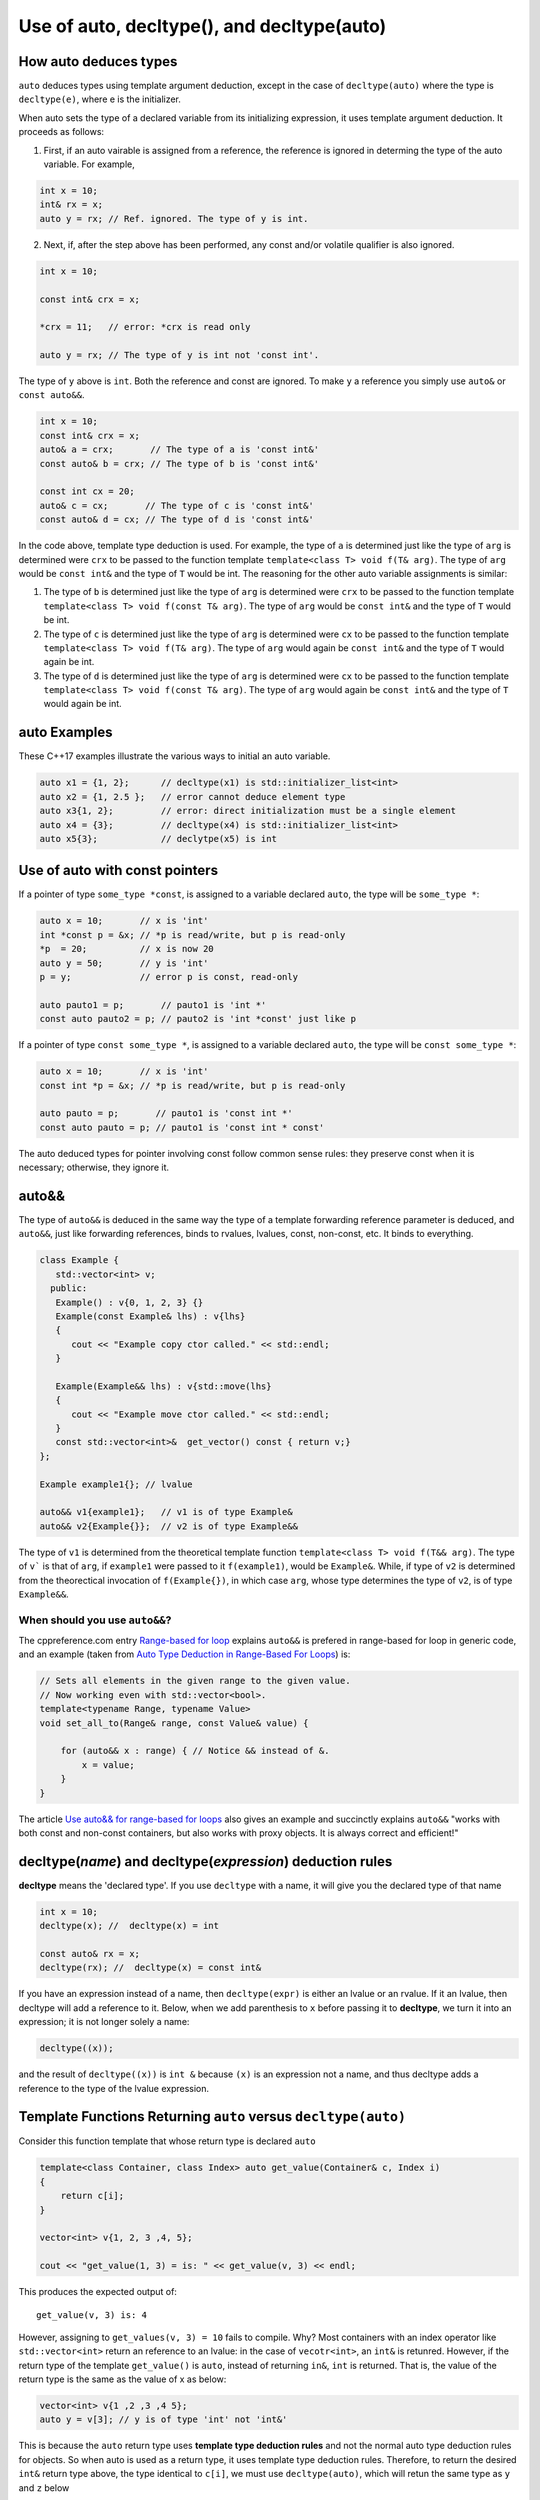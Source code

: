 Use of auto, decltype(), and decltype(auto)
===========================================

How auto deduces types
-----------------------

``auto`` deduces types using template argument deduction, except in the case of ``decltype(auto)`` where the type is ``decltype(e)``, where e is the initializer.

When auto sets the type of a declared variable from its initializing expression, it uses template argument deduction. It proceeds as follows:

1. First, if an auto vairable is assigned from a reference, the reference is ignored in determing the type of the auto variable. For example,

.. code-block:: cpp

    int x = 10;
    int& rx = x;
    auto y = rx; // Ref. ignored. The type of y is int.

2. Next, if, after the step above has been performed, any const and/or volatile qualifier is also ignored.

.. code-block:: cpp

    int x = 10;

    const int& crx = x;

    *crx = 11;   // error: *crx is read only

    auto y = rx; // The type of y is int not 'const int'.

The type of ``y`` above is ``int``. Both the reference and const are ignored. To make ``y`` a reference you simply use ``auto&`` or ``const auto&&``.

.. code-block:: cpp

    int x = 10;
    const int& crx = x;
    auto& a = crx;       // The type of a is 'const int&' 
    const auto& b = crx; // The type of b is 'const int&' 

    const int cx = 20;
    auto& c = cx;       // The type of c is 'const int&'
    const auto& d = cx; // The type of d is 'const int&'

In the code above, template type deduction is used. For example, the type of ``a`` is determined just like the type of ``arg`` is determined were ``crx`` to be passed to the function template ``template<class T> void f(T& arg)``. The type of ``arg`` would be ``const int&`` and the type of ``T`` would be int.
The reasoning for the other auto variable assignments is similar:

1. The type of ``b`` is determined just like the type of ``arg`` is determined were ``crx`` to be passed to the function template ``template<class T> void f(const T& arg)``. The type of ``arg`` would be ``const int&`` and the type of ``T`` would be int.

2. The type of ``c`` is determined just like the type of ``arg`` is determined were ``cx`` to be passed to the function template ``template<class T> void f(T& arg)``. The type of ``arg`` would again be ``const int&`` and the type of ``T`` would again be int.

3. The type of ``d`` is determined just like the type of ``arg`` is determined were ``cx`` to be passed to the function template ``template<class T> void f(const T& arg)``. The type of ``arg`` would again be ``const int&`` and the type of ``T`` would again be int.

auto Examples
-------------

These C++17 examples illustrate the various ways to initial an auto variable.

.. code-block:: cpp

    auto x1 = {1, 2};      // decltype(x1) is std::initializer_list<int>
    auto x2 = {1, 2.5 };   // error cannot deduce element type
    auto x3{1, 2};         // error: direct initialization must be a single element
    auto x4 = {3};         // decltype(x4) is std::initializer_list<int>
    auto x5{3};            // declytpe(x5) is int

Use of auto with const pointers
-------------------------------

If a pointer of type ``some_type *const``, is assigned to a variable declared ``auto``, the type will be ``some_type *``:

.. code-block:: cpp

  auto x = 10;       // x is 'int'
  int *const p = &x; // *p is read/write, but p is read-only
  *p  = 20;          // x is now 20
  auto y = 50;       // y is 'int'
  p = y;             // error p is const, read-only

  auto pauto1 = p;       // pauto1 is 'int *'
  const auto pauto2 = p; // pauto2 is 'int *const' just like p

If a pointer of type ``const some_type *``, is assigned to a variable declared ``auto``, the type will be ``const some_type *``:

.. code-block:: cpp

  auto x = 10;       // x is 'int'
  const int *p = &x; // *p is read/write, but p is read-only

  auto pauto = p;       // pauto1 is 'const int *'
  const auto pauto = p; // pauto1 is 'const int * const'

The auto deduced types for pointer involving const follow common sense rules: they preserve const when it is necessary; otherwise, they ignore it.

auto&&
------

The type of ``auto&&`` is deduced in the same way the type of a template forwarding reference parameter is deduced, and  ``auto&&``, just like forwarding references, binds to rvalues, lvalues, const, non-const, etc. It binds to everything. 

.. code-block:: cpp

   class Example {
      std::vector<int> v;
     public:
      Example() : v{0, 1, 2, 3} {}
      Example(const Example& lhs) : v{lhs} 
      {
         cout << "Example copy ctor called." << std::endl;
      }

      Example(Example&& lhs) : v{std::move(lhs}
      {             
         cout << "Example move ctor called." << std::endl;
      }   
      const std::vector<int>&  get_vector() const { return v;}
   };

   Example example1{}; // lvalue

   auto&& v1{example1};   // v1 is of type Example& 
   auto&& v2{Example{}};  // v2 is of type Example&& 

The type of ``v1`` is determined from the theoretical template function ``template<class T> void f(T&& arg)``. The type of ``v``` is that of ``arg``, if ``example1`` were passed to it ``f(example1)``, would be ``Example&``. While, if
type of ``v2`` is determined from the theorectical invocation of ``f(Example{})``, in which case ``arg``, whose type determines the type of ``v2``, is of type ``Example&&``. 

When should you use ``auto&&``?
~~~~~~~~~~~~~~~~~~~~~~~~~~~~~~~

The cppreference.com entry `Range-based for loop <https://en.cppreference.com/w/cpp/language/range-for>`_ explains ``auto&&`` is prefered in range-based for loop in generic code, and  an example (taken from `Auto Type Deduction in Range-Based For Loops <https://blog.petrzemek.net/2016/08/17/auto-type-deduction-in-range-based-for-loops/>`_)
is:

.. code-block:: cpp

    // Sets all elements in the given range to the given value.
    // Now working even with std::vector<bool>.
    template<typename Range, typename Value>
    void set_all_to(Range& range, const Value& value) {

        for (auto&& x : range) { // Notice && instead of &.
            x = value;
        }
    }

.. todo:: Read the article referenced immediately below, understand it, and explain it.

The article `Use auto&& for range-based for loops <https://edmundv.home.xs4all.nl/blog/2014/01/28/use-auto-and-and-for-range-based-for-loops/>`_ also gives an example and succinctly explains ``auto&&`` "works with both const and non-const containers,
but also works with proxy objects. It is always correct and efficient!"
    
decltype(*name*) and decltype(*expression*) deduction rules
-----------------------------------------------------------

**decltype** means the 'declared type'. If you use ``decltype`` with a name, it will give you the declared type of that name

.. code-block:: cpp

    int x = 10;
    decltype(x); //  decltype(x) = int

    const auto& rx = x;
    decltype(rx); //  decltype(x) = const int&

If you have an expression instead of a name, then ``decltype(expr)`` is either an lvalue or an rvalue. If it an lvalue, then decltype will add a reference to it. Below, when we add parenthesis to ``x`` before passing it to **decltype**, we turn it
into an expression; it is not longer solely a name:

.. code-block:: cpp

    decltype((x));

and the result of ``decltype((x))`` is ``int &`` because ``(x)`` is an expression not a name, and thus decltype adds a reference to the type of the lvalue expression.

Template Functions Returning ``auto`` versus ``decltype(auto)``
----------------------------------------------------------------

Consider this function template that whose return type is declared ``auto`` 

.. code-block:: cpp

    template<class Container, class Index> auto get_value(Container& c, Index i)
    {
        return c[i];
    }
    
    vector<int> v{1, 2, 3 ,4, 5};
  
    cout << "get_value(1, 3) = is: " << get_value(v, 3) << endl;

This produces the expected output of::

    get_value(v, 3) is: 4

However, assigning to ``get_values(v, 3) = 10`` fails to compile. Why? Most containers with an index operator like ``std::vector<int>`` return an reference to an lvalue: in the case of ``vecotr<int>``, an ``int&`` is retunred. However, if the return type of the 
template ``get_value()`` is ``auto``, instead of returning ``in&``, ``int`` is returned. That is, the value of the return type is the same as the value of x as below:

.. code-block:: cpp
    
    vector<int> v{1 ,2 ,3 ,4 5};
    auto y = v[3]; // y is of type 'int' not 'int&'

This is because the ``auto`` return type uses **template type deduction rules** and not the normal auto type deduction rules for objects. So when auto is used as a return type, it uses template type deduction rules. Therefore,
to return the desired ``int&`` return type above, the type identical to ``c[i]``, we must use ``decltype(auto)``, which will retun the same type as ``y`` and ``z`` below

.. code-block:: cpp

    vector<int> v{1, 2, 3, 4, 5};
    
    auto x = v[3];
    
    decltype(auto) y = v[3];
    
    decltype(v[3]) z = v[3];
    
    y = 10;
    
    cout << "v[3] = " << v[3] << ", x = " << x << ", y = " << y << ", and z = " << z << endl;
    
The output is::

    v[3] = 10, x = 4, y = 10, and z = 10

because the **decltype(auto)** means 'automatically deduce the return type using the decltype type deduction rules'. So we must reimplement ``get_values()`` as

.. code-block:: cpp

    template<class Container, class Index> decltype(auto) get_value(Container& c, Index i)
    {
        return c[i];
    }

    vector<int> v{1, 2, 3, 4, 5};
 
    get_value(v, 3) = 10;

    cout << "v[3] = " << v[3] << ", get_value(v, 3) = " << get_value(v, 3) << endl;

which produces:

    v[3] = 10, get_value(v, 3) = 10

In summary, we need to know the use case for your function: if you want template type deduction rules, then use ``auto`` for the return type; if you want the decltype type deduction, then use ``decltype(auto)``. It often boils down to whether you want
an lvalue reference return or an rvalue. In general, ``decltype(auto)`` will return the type of the actual expression or object being returned. So in general it is the first choice to always consider.

These same comments about template returns types apply to lambdas.

Using decltype(declval<some_type>()) 
------------------------------------

The cplusplus.com entry for `decval <http://www.cplusplus.com/reference/utility/declval/>`_ explains:

    Returns an rvalue reference to type T without referring to any object.
    
    This function shall only be used in unevaluated operands (such as the operands of sizeof and decltype).
    
    T may be an incomplete type.
    
    This is a helper function used to refer to members of a class in unevaluated operands, especially when either the constructor signature is unknown or when no objects of that type can be constructed (such as for abstract base classes).

And it gives this example:
     
.. code-block:: cpp

    // declval example
    #include <utility>      // std::declval
    #include <iostream>     // std::cout
    
    struct A {              // abstract class
      virtual int value() = 0;
    };
    
    class B : public A {    // class with specific constructor
      int val_;
    public:

      B(int i,int j) : val_(i*j) {}

      int value() { return val_; }
    };
    
    int main() {
      decltype(std::declval<A>().value()) a;  // int a
      decltype(std::declval<B>().value()) b;  // int b
      decltype(B(0,0).value()) c;   // same as above (known constructor)
      a = b = B(10,2).value();
      std::cout << a << '\n';
      return 0;
    }
